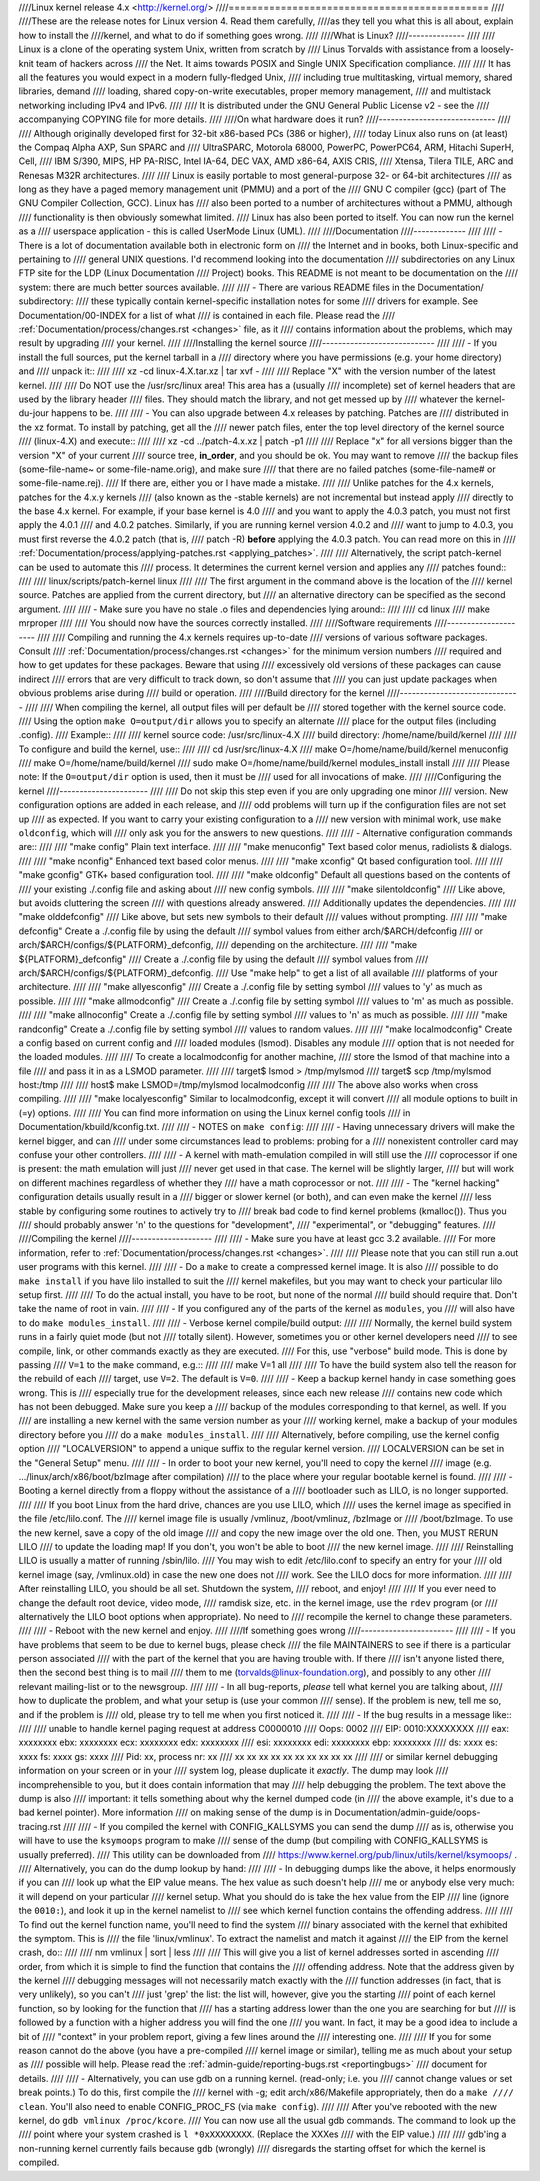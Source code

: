 ////Linux kernel release 4.x <http://kernel.org/>
////=============================================
////
////These are the release notes for Linux version 4.  Read them carefully,
////as they tell you what this is all about, explain how to install the
////kernel, and what to do if something goes wrong.
////
////What is Linux?
////--------------
////
////  Linux is a clone of the operating system Unix, written from scratch by
////  Linus Torvalds with assistance from a loosely-knit team of hackers across
////  the Net. It aims towards POSIX and Single UNIX Specification compliance.
////
////  It has all the features you would expect in a modern fully-fledged Unix,
////  including true multitasking, virtual memory, shared libraries, demand
////  loading, shared copy-on-write executables, proper memory management,
////  and multistack networking including IPv4 and IPv6.
////
////  It is distributed under the GNU General Public License v2 - see the
////  accompanying COPYING file for more details.
////
////On what hardware does it run?
////-----------------------------
////
////  Although originally developed first for 32-bit x86-based PCs (386 or higher),
////  today Linux also runs on (at least) the Compaq Alpha AXP, Sun SPARC and
////  UltraSPARC, Motorola 68000, PowerPC, PowerPC64, ARM, Hitachi SuperH, Cell,
////  IBM S/390, MIPS, HP PA-RISC, Intel IA-64, DEC VAX, AMD x86-64, AXIS CRIS,
////  Xtensa, Tilera TILE, ARC and Renesas M32R architectures.
////
////  Linux is easily portable to most general-purpose 32- or 64-bit architectures
////  as long as they have a paged memory management unit (PMMU) and a port of the
////  GNU C compiler (gcc) (part of The GNU Compiler Collection, GCC). Linux has
////  also been ported to a number of architectures without a PMMU, although
////  functionality is then obviously somewhat limited.
////  Linux has also been ported to itself. You can now run the kernel as a
////  userspace application - this is called UserMode Linux (UML).
////
////Documentation
////-------------
////
//// - There is a lot of documentation available both in electronic form on
////   the Internet and in books, both Linux-specific and pertaining to
////   general UNIX questions.  I'd recommend looking into the documentation
////   subdirectories on any Linux FTP site for the LDP (Linux Documentation
////   Project) books.  This README is not meant to be documentation on the
////   system: there are much better sources available.
////
//// - There are various README files in the Documentation/ subdirectory:
////   these typically contain kernel-specific installation notes for some
////   drivers for example. See Documentation/00-INDEX for a list of what
////   is contained in each file.  Please read the
////   :ref:`Documentation/process/changes.rst <changes>` file, as it
////   contains information about the problems, which may result by upgrading
////   your kernel.
////
////Installing the kernel source
////----------------------------
////
//// - If you install the full sources, put the kernel tarball in a
////   directory where you have permissions (e.g. your home directory) and
////   unpack it::
////
////     xz -cd linux-4.X.tar.xz | tar xvf -
////
////   Replace "X" with the version number of the latest kernel.
////
////   Do NOT use the /usr/src/linux area! This area has a (usually
////   incomplete) set of kernel headers that are used by the library header
////   files.  They should match the library, and not get messed up by
////   whatever the kernel-du-jour happens to be.
////
//// - You can also upgrade between 4.x releases by patching.  Patches are
////   distributed in the xz format.  To install by patching, get all the
////   newer patch files, enter the top level directory of the kernel source
////   (linux-4.X) and execute::
////
////     xz -cd ../patch-4.x.xz | patch -p1
////
////   Replace "x" for all versions bigger than the version "X" of your current
////   source tree, **in_order**, and you should be ok.  You may want to remove
////   the backup files (some-file-name~ or some-file-name.orig), and make sure
////   that there are no failed patches (some-file-name# or some-file-name.rej).
////   If there are, either you or I have made a mistake.
////
////   Unlike patches for the 4.x kernels, patches for the 4.x.y kernels
////   (also known as the -stable kernels) are not incremental but instead apply
////   directly to the base 4.x kernel.  For example, if your base kernel is 4.0
////   and you want to apply the 4.0.3 patch, you must not first apply the 4.0.1
////   and 4.0.2 patches. Similarly, if you are running kernel version 4.0.2 and
////   want to jump to 4.0.3, you must first reverse the 4.0.2 patch (that is,
////   patch -R) **before** applying the 4.0.3 patch. You can read more on this in
////   :ref:`Documentation/process/applying-patches.rst <applying_patches>`.
////
////   Alternatively, the script patch-kernel can be used to automate this
////   process.  It determines the current kernel version and applies any
////   patches found::
////
////     linux/scripts/patch-kernel linux
////
////   The first argument in the command above is the location of the
////   kernel source.  Patches are applied from the current directory, but
////   an alternative directory can be specified as the second argument.
////
//// - Make sure you have no stale .o files and dependencies lying around::
////
////     cd linux
////     make mrproper
////
////   You should now have the sources correctly installed.
////
////Software requirements
////---------------------
////
////   Compiling and running the 4.x kernels requires up-to-date
////   versions of various software packages.  Consult
////   :ref:`Documentation/process/changes.rst <changes>` for the minimum version numbers
////   required and how to get updates for these packages.  Beware that using
////   excessively old versions of these packages can cause indirect
////   errors that are very difficult to track down, so don't assume that
////   you can just update packages when obvious problems arise during
////   build or operation.
////
////Build directory for the kernel
////------------------------------
////
////   When compiling the kernel, all output files will per default be
////   stored together with the kernel source code.
////   Using the option ``make O=output/dir`` allows you to specify an alternate
////   place for the output files (including .config).
////   Example::
////
////     kernel source code: /usr/src/linux-4.X
////     build directory:    /home/name/build/kernel
////
////   To configure and build the kernel, use::
////
////     cd /usr/src/linux-4.X
////     make O=/home/name/build/kernel menuconfig
////     make O=/home/name/build/kernel
////     sudo make O=/home/name/build/kernel modules_install install
////
////   Please note: If the ``O=output/dir`` option is used, then it must be
////   used for all invocations of make.
////
////Configuring the kernel
////----------------------
////
////   Do not skip this step even if you are only upgrading one minor
////   version.  New configuration options are added in each release, and
////   odd problems will turn up if the configuration files are not set up
////   as expected.  If you want to carry your existing configuration to a
////   new version with minimal work, use ``make oldconfig``, which will
////   only ask you for the answers to new questions.
////
//// - Alternative configuration commands are::
////
////     "make config"      Plain text interface.
////
////     "make menuconfig"  Text based color menus, radiolists & dialogs.
////
////     "make nconfig"     Enhanced text based color menus.
////
////     "make xconfig"     Qt based configuration tool.
////
////     "make gconfig"     GTK+ based configuration tool.
////
////     "make oldconfig"   Default all questions based on the contents of
////                        your existing ./.config file and asking about
////                        new config symbols.
////
////     "make silentoldconfig"
////                        Like above, but avoids cluttering the screen
////                        with questions already answered.
////                        Additionally updates the dependencies.
////
////     "make olddefconfig"
////                        Like above, but sets new symbols to their default
////                        values without prompting.
////
////     "make defconfig"   Create a ./.config file by using the default
////                        symbol values from either arch/$ARCH/defconfig
////                        or arch/$ARCH/configs/${PLATFORM}_defconfig,
////                        depending on the architecture.
////
////     "make ${PLATFORM}_defconfig"
////                        Create a ./.config file by using the default
////                        symbol values from
////                        arch/$ARCH/configs/${PLATFORM}_defconfig.
////                        Use "make help" to get a list of all available
////                        platforms of your architecture.
////
////     "make allyesconfig"
////                        Create a ./.config file by setting symbol
////                        values to 'y' as much as possible.
////
////     "make allmodconfig"
////                        Create a ./.config file by setting symbol
////                        values to 'm' as much as possible.
////
////     "make allnoconfig" Create a ./.config file by setting symbol
////                        values to 'n' as much as possible.
////
////     "make randconfig"  Create a ./.config file by setting symbol
////                        values to random values.
////
////     "make localmodconfig" Create a config based on current config and
////                           loaded modules (lsmod). Disables any module
////                           option that is not needed for the loaded modules.
////
////                           To create a localmodconfig for another machine,
////                           store the lsmod of that machine into a file
////                           and pass it in as a LSMOD parameter.
////
////                   target$ lsmod > /tmp/mylsmod
////                   target$ scp /tmp/mylsmod host:/tmp
////
////                   host$ make LSMOD=/tmp/mylsmod localmodconfig
////
////                           The above also works when cross compiling.
////
////     "make localyesconfig" Similar to localmodconfig, except it will convert
////                           all module options to built in (=y) options.
////
////   You can find more information on using the Linux kernel config tools
////   in Documentation/kbuild/kconfig.txt.
////
//// - NOTES on ``make config``:
////
////    - Having unnecessary drivers will make the kernel bigger, and can
////      under some circumstances lead to problems: probing for a
////      nonexistent controller card may confuse your other controllers.
////
////    - A kernel with math-emulation compiled in will still use the
////      coprocessor if one is present: the math emulation will just
////      never get used in that case.  The kernel will be slightly larger,
////      but will work on different machines regardless of whether they
////      have a math coprocessor or not.
////
////    - The "kernel hacking" configuration details usually result in a
////      bigger or slower kernel (or both), and can even make the kernel
////      less stable by configuring some routines to actively try to
////      break bad code to find kernel problems (kmalloc()).  Thus you
////      should probably answer 'n' to the questions for "development",
////      "experimental", or "debugging" features.
////
////Compiling the kernel
////--------------------
////
//// - Make sure you have at least gcc 3.2 available.
////   For more information, refer to :ref:`Documentation/process/changes.rst <changes>`.
////
////   Please note that you can still run a.out user programs with this kernel.
////
//// - Do a ``make`` to create a compressed kernel image. It is also
////   possible to do ``make install`` if you have lilo installed to suit the
////   kernel makefiles, but you may want to check your particular lilo setup first.
////
////   To do the actual install, you have to be root, but none of the normal
////   build should require that. Don't take the name of root in vain.
////
//// - If you configured any of the parts of the kernel as ``modules``, you
////   will also have to do ``make modules_install``.
////
//// - Verbose kernel compile/build output:
////
////   Normally, the kernel build system runs in a fairly quiet mode (but not
////   totally silent).  However, sometimes you or other kernel developers need
////   to see compile, link, or other commands exactly as they are executed.
////   For this, use "verbose" build mode.  This is done by passing
////   ``V=1`` to the ``make`` command, e.g.::
////
////     make V=1 all
////
////   To have the build system also tell the reason for the rebuild of each
////   target, use ``V=2``.  The default is ``V=0``.
////
//// - Keep a backup kernel handy in case something goes wrong.  This is
////   especially true for the development releases, since each new release
////   contains new code which has not been debugged.  Make sure you keep a
////   backup of the modules corresponding to that kernel, as well.  If you
////   are installing a new kernel with the same version number as your
////   working kernel, make a backup of your modules directory before you
////   do a ``make modules_install``.
////
////   Alternatively, before compiling, use the kernel config option
////   "LOCALVERSION" to append a unique suffix to the regular kernel version.
////   LOCALVERSION can be set in the "General Setup" menu.
////
//// - In order to boot your new kernel, you'll need to copy the kernel
////   image (e.g. .../linux/arch/x86/boot/bzImage after compilation)
////   to the place where your regular bootable kernel is found.
////
//// - Booting a kernel directly from a floppy without the assistance of a
////   bootloader such as LILO, is no longer supported.
////
////   If you boot Linux from the hard drive, chances are you use LILO, which
////   uses the kernel image as specified in the file /etc/lilo.conf.  The
////   kernel image file is usually /vmlinuz, /boot/vmlinuz, /bzImage or
////   /boot/bzImage.  To use the new kernel, save a copy of the old image
////   and copy the new image over the old one.  Then, you MUST RERUN LILO
////   to update the loading map! If you don't, you won't be able to boot
////   the new kernel image.
////
////   Reinstalling LILO is usually a matter of running /sbin/lilo.
////   You may wish to edit /etc/lilo.conf to specify an entry for your
////   old kernel image (say, /vmlinux.old) in case the new one does not
////   work.  See the LILO docs for more information.
////
////   After reinstalling LILO, you should be all set.  Shutdown the system,
////   reboot, and enjoy!
////
////   If you ever need to change the default root device, video mode,
////   ramdisk size, etc.  in the kernel image, use the ``rdev`` program (or
////   alternatively the LILO boot options when appropriate).  No need to
////   recompile the kernel to change these parameters.
////
//// - Reboot with the new kernel and enjoy.
////
////If something goes wrong
////-----------------------
////
//// - If you have problems that seem to be due to kernel bugs, please check
////   the file MAINTAINERS to see if there is a particular person associated
////   with the part of the kernel that you are having trouble with. If there
////   isn't anyone listed there, then the second best thing is to mail
////   them to me (torvalds@linux-foundation.org), and possibly to any other
////   relevant mailing-list or to the newsgroup.
////
//// - In all bug-reports, *please* tell what kernel you are talking about,
////   how to duplicate the problem, and what your setup is (use your common
////   sense).  If the problem is new, tell me so, and if the problem is
////   old, please try to tell me when you first noticed it.
////
//// - If the bug results in a message like::
////
////     unable to handle kernel paging request at address C0000010
////     Oops: 0002
////     EIP:   0010:XXXXXXXX
////     eax: xxxxxxxx   ebx: xxxxxxxx   ecx: xxxxxxxx   edx: xxxxxxxx
////     esi: xxxxxxxx   edi: xxxxxxxx   ebp: xxxxxxxx
////     ds: xxxx  es: xxxx  fs: xxxx  gs: xxxx
////     Pid: xx, process nr: xx
////     xx xx xx xx xx xx xx xx xx xx
////
////   or similar kernel debugging information on your screen or in your
////   system log, please duplicate it *exactly*.  The dump may look
////   incomprehensible to you, but it does contain information that may
////   help debugging the problem.  The text above the dump is also
////   important: it tells something about why the kernel dumped code (in
////   the above example, it's due to a bad kernel pointer). More information
////   on making sense of the dump is in Documentation/admin-guide/oops-tracing.rst
////
//// - If you compiled the kernel with CONFIG_KALLSYMS you can send the dump
////   as is, otherwise you will have to use the ``ksymoops`` program to make
////   sense of the dump (but compiling with CONFIG_KALLSYMS is usually preferred).
////   This utility can be downloaded from
////   https://www.kernel.org/pub/linux/utils/kernel/ksymoops/ .
////   Alternatively, you can do the dump lookup by hand:
////
//// - In debugging dumps like the above, it helps enormously if you can
////   look up what the EIP value means.  The hex value as such doesn't help
////   me or anybody else very much: it will depend on your particular
////   kernel setup.  What you should do is take the hex value from the EIP
////   line (ignore the ``0010:``), and look it up in the kernel namelist to
////   see which kernel function contains the offending address.
////
////   To find out the kernel function name, you'll need to find the system
////   binary associated with the kernel that exhibited the symptom.  This is
////   the file 'linux/vmlinux'.  To extract the namelist and match it against
////   the EIP from the kernel crash, do::
////
////     nm vmlinux | sort | less
////
////   This will give you a list of kernel addresses sorted in ascending
////   order, from which it is simple to find the function that contains the
////   offending address.  Note that the address given by the kernel
////   debugging messages will not necessarily match exactly with the
////   function addresses (in fact, that is very unlikely), so you can't
////   just 'grep' the list: the list will, however, give you the starting
////   point of each kernel function, so by looking for the function that
////   has a starting address lower than the one you are searching for but
////   is followed by a function with a higher address you will find the one
////   you want.  In fact, it may be a good idea to include a bit of
////   "context" in your problem report, giving a few lines around the
////   interesting one.
////
////   If you for some reason cannot do the above (you have a pre-compiled
////   kernel image or similar), telling me as much about your setup as
////   possible will help.  Please read the :ref:`admin-guide/reporting-bugs.rst <reportingbugs>`
////   document for details.
////
//// - Alternatively, you can use gdb on a running kernel. (read-only; i.e. you
////   cannot change values or set break points.) To do this, first compile the
////   kernel with -g; edit arch/x86/Makefile appropriately, then do a ``make
////   clean``. You'll also need to enable CONFIG_PROC_FS (via ``make config``).
////
////   After you've rebooted with the new kernel, do ``gdb vmlinux /proc/kcore``.
////   You can now use all the usual gdb commands. The command to look up the
////   point where your system crashed is ``l *0xXXXXXXXX``. (Replace the XXXes
////   with the EIP value.)
////
////   gdb'ing a non-running kernel currently fails because ``gdb`` (wrongly)
////   disregards the starting offset for which the kernel is compiled.
